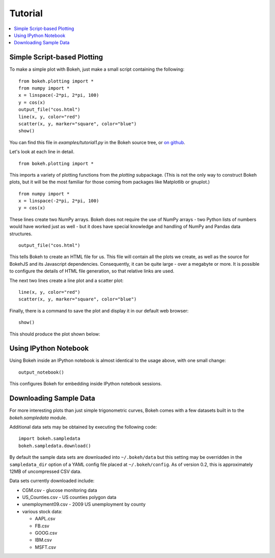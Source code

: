 ########
Tutorial
########

.. contents::
    :local:
    :depth: 2


Simple Script-based Plotting
============================

To make a simple plot with Bokeh, just make a small script containing
the following::

    from bokeh.plotting import *
    from numpy import *
    x = linspace(-2*pi, 2*pi, 100)
    y = cos(x)
    output_file("cos.html")
    line(x, y, color="red")
    scatter(x, y, marker="square", color="blue")
    show()

You can find this file in `examples/tutorial1.py` in the Bokeh source tree,
or `on github <https://github.com/ContinuumIO/Bokeh/blob/master/tutorial/tutorial1.py>`_.

Let's look at each line in detail.
::

    from bokeh.plotting import *

This imports a variety of plotting functions from the `plotting` subpackage.
(This is not the only way to construct Bokeh plots, but it will be the most
familiar for those coming from packages like Matplotlib or gnuplot.)
::

    from numpy import *
    x = linspace(-2*pi, 2*pi, 100)
    y = cos(x)

These lines create two NumPy arrays.  Bokeh does not require the use of
NumPy arrays - two Python lists of numbers would have worked just as well -
but it does have special knowledge and handling of NumPy and Pandas data
structures.
::

    output_file("cos.html")

This tells Bokeh to create an HTML file for us.  This file will contain
all the plots we create, as well as the source for BokehJS and its
Javascript dependencies.  Consequently, it can be quite large - over
a megabyte or more.  It is possible to configure the details of HTML
file generation, so that relative links are used.

The next two lines create a line plot and a scatter plot:
::

    line(x, y, color="red")
    scatter(x, y, marker="square", color="blue")

Finally, there is a command to save the plot and display it in our
default web browser::

    show()

This should produce the plot shown below:

.. image:: /_images/tutorial1.png



Using IPython Notebook
======================

Using Bokeh inside an IPython notebook is almost identical to the usage
above, with one small change::

    output_notebook()

This configures Bokeh for embedding inside IPython notebook sessions.

.. image:: /_images/notebook_vector.png

Downloading Sample Data
=======================

For more interesting plots than just simple trigonometric curves, Bokeh
comes with a few datasets built in to the `bokeh.sampledata` module.

Additional data sets may be obtained by executing the following code::

    import bokeh.sampledata
    bokeh.sampledata.download()

By default the sample data sets are downloaded into ``~/.bokeh/data`` but this
setting may be overridden in the ``sampledata_dir`` option of a YAML config file
placed at ``~/.bokeh/config``.  As of version 0.2, this is approximately 12MB of
uncompressed CSV data.

Data sets currently downloaded include:

* CGM.csv - glucose monitoring data
* US_Counties.csv - US counties polygon data
* unemployment09.csv - 2009 US unemployment by county
* various stock data:

  - AAPL.csv
  - FB.csv
  - GOOG.csv
  - IBM.csv
  - MSFT.csv



..
    Plot Server and Embedding
    -------------------------

    Customization
    -------------


